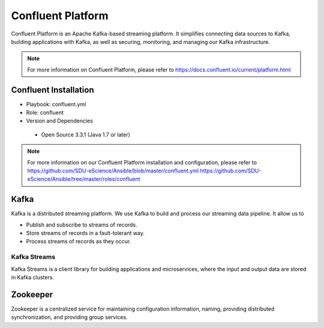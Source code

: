 .. _Confluent_Platform:

Confluent Platform
===================
Confluent Platform is an Apache Kafka-based streaming platform. It simplifies connecting data sources to Kafka, building applications with Kafka, as well as securing, monitoring, and managing our Kafka infrastructure.

.. note::
   
   For more information on Confluent Platform, please refer to `<https://docs.confluent.io/current/platform.html>`_


Confluent Installation
------------------------
* Playbook: confluent.yml

* Role: confluent

* Version and Dependencies

 * Open Source 3.3.1 (Java 1.7 or later)

.. note::
   
   For more information on our Confluent Platform installation and configuration, please refer to
   `<https://github.com/SDU-eScience/Ansible/blob/master/confluent.yml>`_
   `<https://github.com/SDU-eScience/Ansible/tree/master/roles/confluent>`_


.. _Kafka:

Kafka
------
Kafka is a distributed streaming platform. We use Kafka to build and process our streaming data pipeline. It allow us to

* Publish and subscribe to streams of records.
* Store streams of records in a fault-tolerant way.
* Process streams of records as they occur.

Kafka Streams
^^^^^^^^^^^^^
Kafka Streams is a client library for building applications and microservices, where the input and output data are stored in Kafka clusters.

.. _Zookeeper:

Zookeeper
---------
Zookeeper is a centralized service for maintaining configuration information, naming, providing distributed synchronization, and providing group services.
